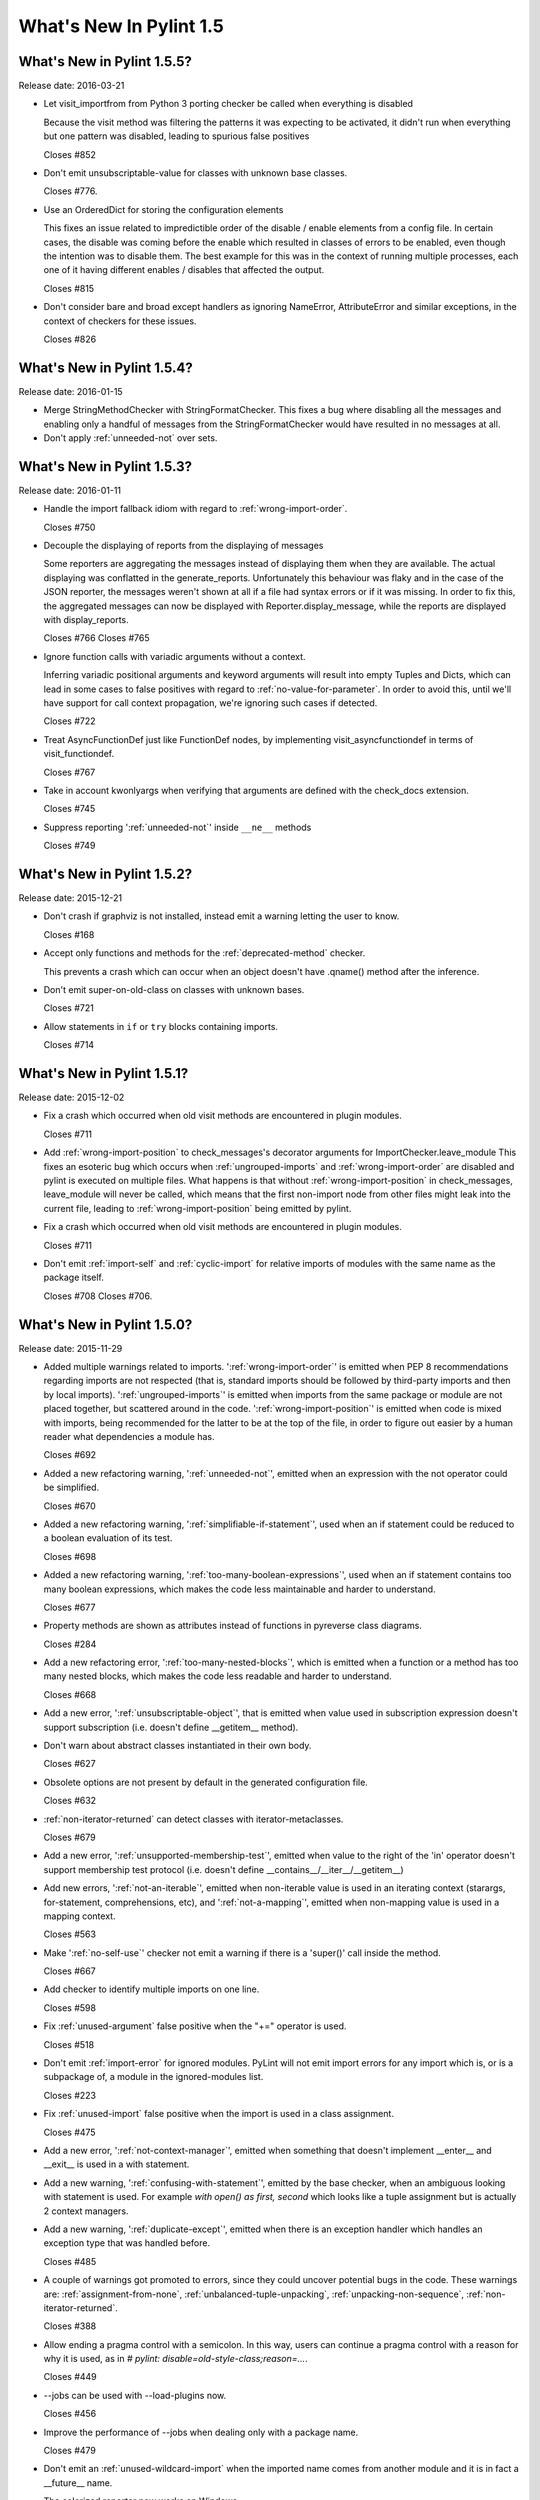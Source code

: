 **************************
  What's New In Pylint 1.5
**************************

What's New in Pylint 1.5.5?
===========================
Release date: 2016-03-21

* Let visit_importfrom from Python 3 porting checker be called when everything is disabled

  Because the visit method was filtering the patterns it was expecting to be activated,
  it didn't run when everything but one pattern was disabled, leading to spurious false
  positives

  Closes #852

* Don't emit unsubscriptable-value for classes with unknown
  base classes.

  Closes #776.

* Use an OrderedDict for storing the configuration elements

  This fixes an issue related to impredictible order of the disable / enable
  elements from a config file. In certain cases, the disable was coming before
  the enable which resulted in classes of errors to be enabled, even though the intention
  was to disable them. The best example for this was in the context of running multiple
  processes, each one of it having different enables / disables that affected the output.

  Closes #815

* Don't consider bare and broad except handlers as ignoring NameError,
  AttributeError and similar exceptions, in the context of checkers for
  these issues.

  Closes #826


What's New in Pylint 1.5.4?
===========================
Release date: 2016-01-15


* Merge StringMethodChecker with StringFormatChecker. This fixes a
  bug where disabling all the messages and enabling only a handful of
  messages from the StringFormatChecker would have resulted in no
  messages at all.

* Don't apply :ref:`unneeded-not` over sets.


What's New in Pylint 1.5.3?
===========================
Release date: 2016-01-11

* Handle the import fallback idiom with regard to :ref:`wrong-import-order`.

  Closes #750

* Decouple the displaying of reports from the displaying of messages

  Some reporters are aggregating the messages instead of displaying
  them when they are available. The actual displaying was conflatted
  in the generate_reports. Unfortunately this behaviour was flaky
  and in the case of the JSON reporter, the messages weren't shown
  at all if a file had syntax errors or if it was missing.
  In order to fix this, the aggregated messages can now be
  displayed with Reporter.display_message, while the reports are
  displayed with display_reports.

  Closes #766
  Closes #765

* Ignore function calls with variadic arguments without a context.

  Inferring variadic positional arguments and keyword arguments
  will result into empty Tuples and Dicts, which can lead in
  some cases to false positives with regard to :ref:`no-value-for-parameter`.
  In order to avoid this, until we'll have support for call context
  propagation, we're ignoring such cases if detected.

  Closes #722

* Treat AsyncFunctionDef just like FunctionDef nodes,
  by implementing visit_asyncfunctiondef in terms of
  visit_functiondef.

  Closes #767

* Take in account kwonlyargs when verifying that arguments
  are defined with the check_docs extension.

  Closes #745

* Suppress reporting ':ref:`unneeded-not`' inside ``__ne__`` methods

  Closes #749


What's New in Pylint 1.5.2?
===========================
Release date: 2015-12-21

* Don't crash if graphviz is not installed, instead emit a
  warning letting the user to know.

  Closes #168

* Accept only functions and methods for the :ref:`deprecated-method` checker.

  This prevents a crash which can occur when an object doesn't have
  .qname() method after the inference.

* Don't emit super-on-old-class on classes with unknown bases.

  Closes #721

* Allow statements in ``if`` or ``try`` blocks containing imports.

  Closes #714


What's New in Pylint 1.5.1?
===========================
Release date: 2015-12-02


* Fix a crash which occurred when old visit methods are encountered
  in plugin modules.

  Closes #711

* Add :ref:`wrong-import-position` to check_messages's decorator arguments
  for ImportChecker.leave_module
  This fixes an esoteric bug which occurs when :ref:`ungrouped-imports` and
  :ref:`wrong-import-order` are disabled and pylint is executed on multiple files.
  What happens is that without :ref:`wrong-import-position` in check_messages,
  leave_module will never be called, which means that the first non-import node
  from other files might leak into the current file,
  leading to :ref:`wrong-import-position` being emitted by pylint.

* Fix a crash which occurred when old visit methods are encountered
  in plugin modules.

  Closes #711

* Don't emit :ref:`import-self` and :ref:`cyclic-import` for relative imports
  of modules with the same name as the package itself.

  Closes #708
  Closes #706.


What's New in Pylint 1.5.0?
===========================
Release date: 2015-11-29

* Added multiple warnings related to imports. ':ref:`wrong-import-order`'
  is emitted when PEP 8 recommendations regarding imports are not
  respected (that is, standard imports should be followed by third-party
  imports and then by local imports). ':ref:`ungrouped-imports`' is emitted
  when imports from the same package or module are not placed
  together, but scattered around in the code. ':ref:`wrong-import-position`'
  is emitted when code is mixed with imports, being recommended for the
  latter to be at the top of the file, in order to figure out easier by
  a human reader what dependencies a module has.

  Closes #692

* Added a new refactoring warning, ':ref:`unneeded-not`', emitted
  when an expression with the not operator could be simplified.

  Closes #670

* Added a new refactoring warning, ':ref:`simplifiable-if-statement`',
  used when an if statement could be reduced to a boolean evaluation
  of its test.

  Closes #698

* Added a new refactoring warning, ':ref:`too-many-boolean-expressions`',
  used when an if statement contains too many boolean expressions,
  which makes the code less maintainable and harder to understand.

  Closes #677

* Property methods are shown as attributes instead of functions in
  pyreverse class diagrams.

  Closes #284

* Add a new refactoring error, ':ref:`too-many-nested-blocks`', which is emitted
  when a function or a method has too many nested blocks, which makes the
  code less readable and harder to understand.

  Closes #668

* Add a new error, ':ref:`unsubscriptable-object`', that is emitted when
  value used in subscription expression doesn't support subscription
  (i.e. doesn't define __getitem__ method).

* Don't warn about abstract classes instantiated in their own body.

  Closes #627

* Obsolete options are not present by default in the generated
  configuration file.

  Closes #632

* :ref:`non-iterator-returned` can detect classes with iterator-metaclasses.

  Closes #679

* Add a new error, ':ref:`unsupported-membership-test`', emitted when value
  to the right of the 'in' operator doesn't support membership test
  protocol (i.e. doesn't define __contains__/__iter__/__getitem__)

* Add new errors, ':ref:`not-an-iterable`', emitted when non-iterable value
  is used in an iterating context (starargs, for-statement,
  comprehensions, etc), and ':ref:`not-a-mapping`', emitted when non-mapping
  value is used in a mapping context.

  Closes #563

* Make ':ref:`no-self-use`' checker not emit a warning if there is a 'super()'
  call inside the method.

  Closes #667

* Add checker to identify multiple imports on one line.

  Closes #598

* Fix :ref:`unused-argument` false positive when the "+=" operator is used.

  Closes #518

* Don't emit :ref:`import-error` for ignored modules. PyLint will not emit import
  errors for any import which is, or is a subpackage of, a module in
  the ignored-modules list.

  Closes #223

* Fix :ref:`unused-import` false positive when the import is used in a
  class assignment.

  Closes #475

* Add a new error, ':ref:`not-context-manager`', emitted when something
  that doesn't implement __enter__ and __exit__ is used in a with
  statement.

* Add a new warning, ':ref:`confusing-with-statement`', emitted by the
  base checker, when an ambiguous looking with statement is used.
  For example `with open() as first, second` which looks like a
  tuple assignment but is actually 2 context managers.

* Add a new warning, ':ref:`duplicate-except`', emitted when there is an
  exception handler which handles an exception type that was handled
  before.

  Closes #485

* A couple of warnings got promoted to errors, since they could uncover
  potential bugs in the code. These warnings are: :ref:`assignment-from-none`,
  :ref:`unbalanced-tuple-unpacking`, :ref:`unpacking-non-sequence`, :ref:`non-iterator-returned`.

  Closes #388

* Allow ending a pragma control with a semicolon. In this way, users
  can continue a pragma control with a reason for why it is used,
  as in `# pylint: disable=old-style-class;reason=...`.

  Closes #449

* --jobs can be used with --load-plugins now.

  Closes #456

* Improve the performance of --jobs when dealing only with a package name.

  Closes #479

* Don't emit an :ref:`unused-wildcard-import` when the imported name comes
  from another module and it is in fact a __future__ name.

* The colorized reporter now works on Windows.

  Closes #96.

* Remove pointless-except warning. It was previously disabled by
  default and it wasn't very useful.

  Closes #506.

* Fix a crash on Python 3 related to the string checker, which
  crashed when it encountered a bytes string with a .format
  method called.

* Don't warn about :ref:`no-self-use` for builtin properties.

* Fix a false positive for :ref:`bad-reversed-sequence`, when a subclass
  of a ``dict`` provides a __reversed__ method.

* Change the default no-docstring-rgx so :ref:`missing-docstring` isn't
  emitted for private functions.

* Don't emit :ref:`redefined-outer-name` for __future__ directives.

  Closes #520.

* Provide some hints for the :ref:`bad-builtin` message.

  Closes #522.

* When checking for invalid arguments to a callable, in typecheck.py,
  look up for the __init__ in case the found __new__ comes from builtins.

  Since the __new__ comes from builtins, it will not have attached any
  information regarding what parameters it expects, so the check
  will be useless. Retrieving __init__ in that case will at least
  detect a couple of false negatives.

  Closes #429.

* Don't emit :ref:`no-member` for classes with unknown bases.

  Since we don't know what those bases might add, we simply ignore
  the error in this case.

* Lookup in the implicit metaclass when checking for :ref:`no-member`,
  if the class in question has an implicit metaclass, which is
  True for new style classes.

  Closes #438.

* Add two new warnings, :ref:`duplicate-bases` and :ref:`inconsistent-mro`.

  :ref:`duplicate-bases` is emitted when a class has the same bases
  listed more than once in its bases definition, while :ref:`inconsistent-mro`
  is emitted when no sane mro hierarchy can be determined.

  Closes #526.

* Remove interface-not-implemented warning.

  Closes #532.

* Remove the rest of interface checks: interface-is-not-class,
  missing-interface-method, unresolved-interface. The reason is that
  it's better to start recommending ABCs instead of the old Zope era
  of interfaces. One side effect of this change is that ignore-iface-methods
  becomes a noop, it's deprecated and it will be removed at some time.

* Emit a proper deprecation warning for reporters.BaseReporter.add_message.

  The alternative way is to use handle_message. add_message will be removed in
  Pylint 1.6.

* Added new module 'extensions' for optional checkers with the test
  directory 'test/extensions' and documentation file 'doc/extensions.rst'.

* Added new checker 'extensions.check_docs' that verifies parameter
  documentation in Sphinx, Google, and Numpy style.

* Detect undefined variable cases, where the "definition" of an undefined
  variable was in del statement. Instead of emitting :ref:`used-before-assignment`,
  which is totally misleading, it now emits :ref:`undefined-variable`.

  Closes #528.

* Don't emit :ref:`attribute-defined-outside-init` and :ref:`access-member-before-definition`
  for mixin classes. Actual errors can occur in mixin classes, but this is
  controlled by the ignore-mixin-members option.

  Closes #412.

* Improve the detection of undefined variables and variables used before
  assignment for variables used as default arguments to function,
  where the variable was first defined in the class scope.

  Closes #342 and issue #404.

* Add a new warning, ':ref:`unexpected-special-method-signature`', which is emitted
  when a special method (dunder method) doesn't have the expected signature,
  which can lead to actual errors in the application code.

  Closes #253.

* Remove ':ref:`bad-context-manager`' due to the inclusion of ':ref:`unexpected-special-method-signature`'.

* Don't emit :ref:`no-name-in-module` if the import is guarded by an ImportError, Exception or
  a bare except clause.

* Don't emit :ref:`no-member` if the attribute access node is protected by an
  except handler, which handles AttributeError, Exception or it is a
  bare except.

* Don't emit :ref:`import-error` if the import is guarded by an ImportError, Exception or a
  bare except clause.

* Don't emit :ref:`undefined-variable` if the node is guarded by a NameError, Exception
  or bare except clause.

* Add a new warning, ':ref:`using-constant-test`', which is emitted when a conditional
  statement (If, IfExp) uses a test which is always constant, such as numbers,
  classes, functions etc. This is most likely an error from the user's part.

  Closes #524.

* Don't emit ':ref:`raising-non-exception`' when the exception has unknown
  bases. We don't know what those bases actually are and it's better
  to assume that the user knows what he is doing rather than emitting
  a message which can be considered a false positive.

* Look for a .pylintrc configuration file in the current folder,
  if pylintrc is not found. Dotted pylintrc files will not be searched
  in the parents of the current folder, as it is done for pylintrc.

* Add a new error, 'invalid-unary-type-operand', emitted when
  an unary operand is used on something which doesn't support that
  operation (for instance, using the unary bitwise inversion operator
  on an instance which doesn't implement __invert__).

* Take in consideration differences between arguments of various
  type of functions (classmethods, staticmethods, properties)
  when checking for ``arguments-differ``.

  Closes #548.

* astroid.inspector was moved to pylint.pyreverse, since it belongs
  there and it doesn't need to be in astroid.

* astroid.utils.LocalsVisitor was moved to pylint.pyreverse.LocalsVisitor.

* pylint.checkers.utils.excepts_import_error was removed.
  Use pylint.checkers.utils.error_of_type instead.

* Don't emit undefined-all-variables for nodes which can't be
  inferred (YES nodes).

* yield-outside-func is also emitted for ``yield from``.

* Add a new error, ':ref:`too-many-star-expressions`', emitted when
  there are more than one starred expression (`*x`) in an assignment.
  The warning is emitted only on Python 3.

* Add a new error, ':ref:`invalid-star-assignment-target`', emitted when
  a starred expression (`*x`) is used as the lhs side of an assignment,
  as in `*x = [1, 2]`. This is not a SyntaxError on Python 3 though.

* Detect a couple of objects which can't be base classes (bool,
  slice, range and memoryview, which weren't detected until now).

* Add a new error for the Python 3 porting checker, ``import-star-module-level``,
  which is used when a star import is detected in another scope than the
  module level, which is an error on Python 3. Using this will emit a
  SyntaxWarning on Python 2.

* Add a new error, ':ref:`star-needs-assignment-target`', emitted on Python 3 when
  a Starred expression (`*x`) is not used in an assignment target. This is not
  caught when parsing the AST on Python 3, so it needs to be a separate check.

* Add a new error, ':ref:`unsupported-binary-operation`', emitted when
  two a binary arithmetic operation is executed between two objects
  which don't support it (a number plus a string for instance).
  This is currently disabled, since the it exhibits way too many false
  positives, but it will be re-enabled as soon as possible.

* New imported features from astroid into pyreverse: pyreverse.inspector.Project,
  pyreverse.inspector.project_from_files and pyreverse.inspector.interfaces.

  These were moved since they didn't belong in astroid.

* Enable :ref:`misplaced-future` for Python 3.

  Closes #580.

* Add a new error, ':ref:`nonlocal-and-global`', which is emitted when a
  name is found to be both nonlocal and global in the same scope.

  Closes #581.

* ignored-classes option can work with qualified names (ignored-classes=optparse.Values)

  Closes #297

* ignored-modules can work with qualified names as well as with Unix pattern
  matching for recursive ignoring.

  Closes #244

* Improve detection of relative imports in non-packages, as well as importing
  missing modules with a relative import from a package.

* Don't emit no-init if not all the bases from a class are known.

  Closes #604.

* --no-space-check option accepts ``empty-line`` as a possible option.

  Closes #541.

* --generate-rcfile generates by default human readable symbols
  for the --disable option.

  Closes #608.

* Improved the :ref:`not-in-loop` checker to properly detect more cases.

* Add a new error, ':ref:`continue-in-finally`', which is emitted when
  the ``continue`` keyword is found inside a ``finally`` clause, which
  is a SyntaxError.

* The --zope flag is deprecated and it is slated for removal
  in Pylint 1.6.

  The reason behind this removal is the fact that it's a specialized
  flag and there are solutions for the original problem:
  use --generated-members with the members that causes problems
  when using Zope or add AST transforms tailored to the zope
  project.

  At the same time, --include-ids and --symbols will also be removed
  in Pylint 1.6.

  Closes #570.

* missing-module-attribute was removed and the corresponding
  CLI option, required-attributes, which is slated for removal
  in Pylint 1.6.

* missing-reversed-argument was removed.

  The reason behind this is that this kind of errors should be
  detected by the type checker for *all* the builtins and not
  as a special case for the reversed builtin. This will happen
  shortly in the future.

* --comment flag is obsolete and it will be removed in Pylint 1.6.

* --profile flag is obsolete and it will be removed in Pylint 1.6.

* Add a new error, ':ref:`misplaced-bare-raise`'.

  The error is used when a bare raise is not used inside an except clause.
  This can generate a RuntimeError in Python, if there are no active exceptions
  to be reraised. While it works in Python 2 due to the fact that the exception
  leaks outside of the except block, it's nevertheless a behaviour that
  a user shouldn't depend upon, since it's not obvious to the reader of the code
  what exception will be raised and it will not be compatible with Python 3 anyhow.

  Closes #633.

* Bring logilab-common's ureports into pylint.reporters.

  With this change, we moved away from depending on logilab-common,
  having in Pylint all the components that were used from logilab-common.
  The API should be considered an implementation detail and can change at
  some point in the future.

  Closes #621.

* ``reimported`` is emitted for reimported objects on the same line.

  Closes #639.

* Abbreviations of command line options are not supported anymore.

  Using abbreviations for CLI options was never considered to be
  a feature of pylint, this fact being only a side effect of using optparse.
  As this was the case, using --load-plugin or other abbreviation
  for --load-plugins never actually worked, while it also didn't raise
  an error.

  Closes #424.

* Add a new error, ':ref:`nonlocal-without-binding`'

  The error is emitted on Python 3 when a nonlocal name is not bound
  to any variable in the parents scopes.

  Closes #582.

* ':ref:`deprecated-module`' can be shown for modules which aren't
   available.

  Closes #362.

* Don't consider a class abstract if its members can't
  be properly inferred.

  This fixes a false positive related to :ref:`abstract-class-instantiated`.

  Closes #648.

* Add a new checker for the async features added by PEP 492.

* Add a new error, ':ref:`yield-inside-async-function`', emitted on
  Python 3.5 and upwards when the ``yield`` statement is found inside
  a new coroutine function (PEP 492).

* Add a new error, ':ref:`not-async-context-manager`', emitted when
  an async context manager block is used with an object which doesn't
  support this protocol (PEP 492).

* Add a new convention warning, ':ref:`singleton-comparison`', emitted when
  comparison to True, False or None is found.

* Don't emit ':ref:`assigning-non-slot`' for descriptors.

  Closes #652.

* Add a new error, ':ref:`repeated-keyword`', when a keyword argument is passed
  multiple times into a function call.

  This is similar with :ref:`redundant-keyword-arg`, but it's mildly different
  that it needs to be a separate error.

* --enable=all can now be used.

  Closes #142.

* Add a new convention message, ':ref:`misplaced-comparison-constant`',
  emitted when a constant is placed in the left hand side of a comparison,
  as in '5 == func()'. This is also called Yoda condition, since the
  flow of code reminds of the Star Wars green character, conditions usually
  encountered in languages with variabile assignments in conditional
  statements.

* Add a new convention message, ':ref:`consider-using-enumerate`', which is
  emitted when code that uses ``range`` and ``len`` for iterating is encountered.

  Closes #684.

* Added two new refactoring messages, ':ref:`no-classmethod-decorator`' and
  ':ref:`no-staticmethod-decorator`', which are emitted when a static method or a class
  method is declared without using decorators syntax.

  Closes #675.
